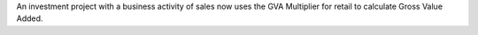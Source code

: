 An investment project with a business activity of sales now uses the
GVA Multiplier for retail to calculate Gross Value Added.
